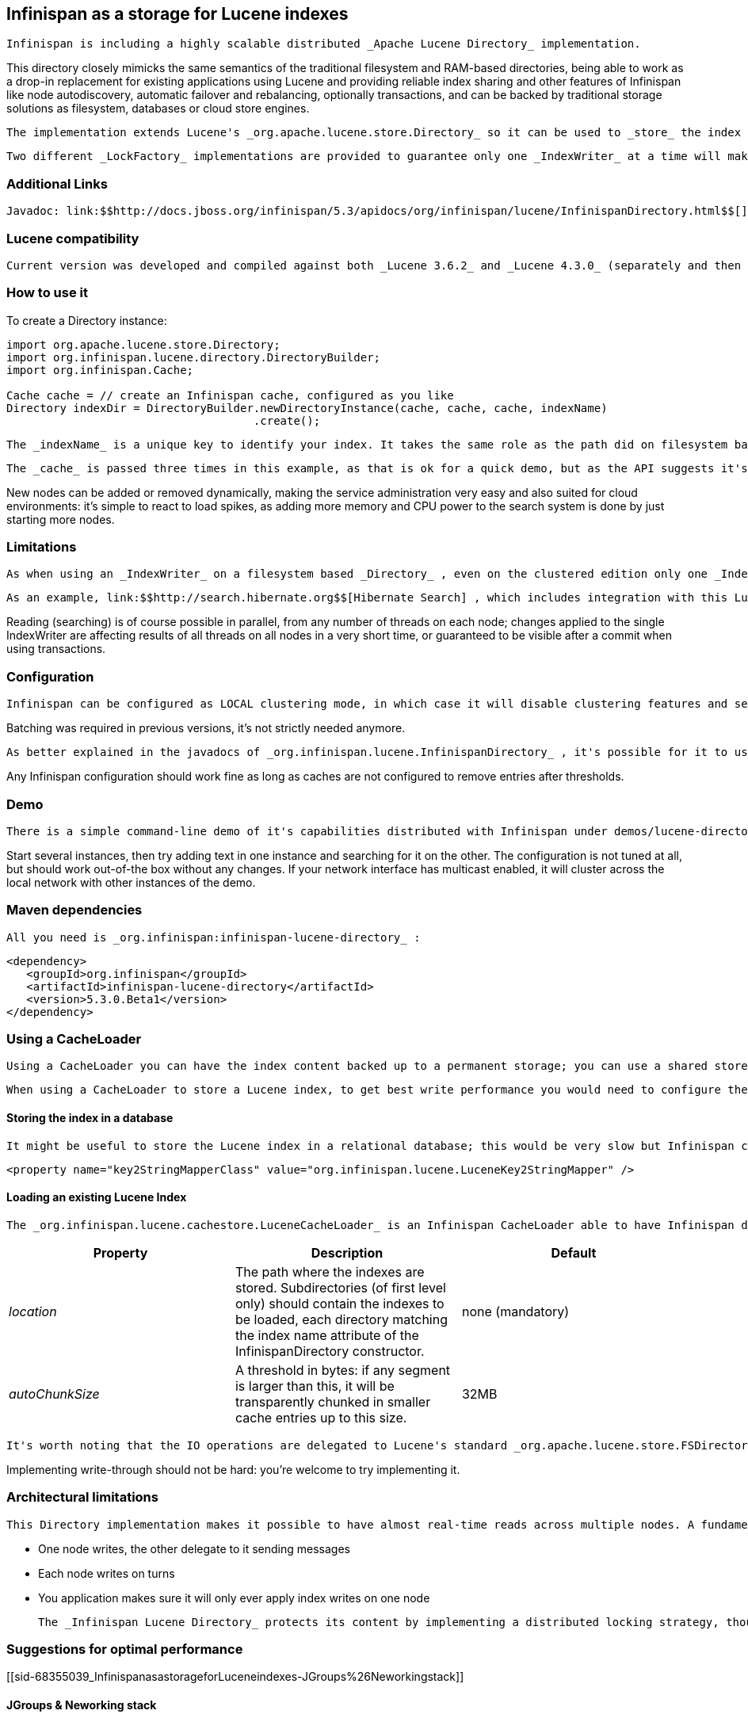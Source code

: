 [[sid-68355039]]

==  Infinispan as a storage for Lucene indexes

 Infinispan is including a highly scalable distributed _Apache Lucene Directory_ implementation. 

This directory closely mimicks the same semantics of the traditional filesystem and RAM-based directories, being able to work as a drop-in replacement for existing applications using Lucene and providing reliable index sharing and other features of Infinispan like node autodiscovery, automatic failover and rebalancing, optionally transactions, and can be backed by traditional storage solutions as filesystem, databases or cloud store engines.

 The implementation extends Lucene's _org.apache.lucene.store.Directory_ so it can be used to _store_ the index in a cluster-wide shared memory, making it easy to distribute the index. Compared to rsync-based replication this solution is suited for use cases in which your application makes frequent changes to the index and you need them to be quickly distributed to all nodes, having configurable consistency levels, synchronicity and guarantees, total elasticity and autodiscovery; also changes applied to the index can optionally participate in a JTA transaction; since version 5 supporting XA transactions with recovery. 

 Two different _LockFactory_ implementations are provided to guarantee only one _IndexWriter_ at a time will make changes to the index, again implementing the same semantics as when opening an index on a local filesystem. As with other Lucene Directories, you can override the _LockFactory_ if you prefer to use an alternative implementation. 

[[sid-68355039_InfinispanasastorageforLuceneindexes-AdditionalLinks]]


=== Additional Links

 Javadoc: link:$$http://docs.jboss.org/infinispan/5.3/apidocs/org/infinispan/lucene/InfinispanDirectory.html$$[] Issue tracker: link:$$https://jira.jboss.org/browse/ISPN/component/12312732$$[] Source code: link:$$http://www.jboss.org/infinispan/sourcecode.html$$[] 

[[sid-68355039_InfinispanasastorageforLuceneindexes-Lucenecompatibility]]


=== Lucene compatibility

 Current version was developed and compiled against both _Lucene 3.6.2_ and _Lucene 4.3.0_ (separately and then assembled in a single jar for your convenience as most code is shared). It is also regularly tested to work with Lucene versions from 3.0.x to 3.5.0, version 2.9.x, the older 2.4.1 and newer version 4.0, 4.1, 4.2. 

[[sid-68355039_InfinispanasastorageforLuceneindexes-Howtouseit]]


=== How to use it

To create a Directory instance:


----
import org.apache.lucene.store.Directory;
import org.infinispan.lucene.directory.DirectoryBuilder;
import org.infinispan.Cache;

Cache cache = // create an Infinispan cache, configured as you like
Directory indexDir = DirectoryBuilder.newDirectoryInstance(cache, cache, cache, indexName)
                                     .create();

----

 The _indexName_ is a unique key to identify your index. It takes the same role as the path did on filesystem based indexes: you can create several different indexes giving them different names. When you use the same _indexName_ in another instance connected to the same network (or instantiated on the same machine, useful for testing) they will join, form a cluster and share all content. Using a different _indexName_ allows you to store different indexes in the same set of Caches. 

 The _cache_ is passed three times in this example, as that is ok for a quick demo, but as the API suggests it's a good idea to tune each cache separately as they will be used in different ways. More details provided below. 

New nodes can be added or removed dynamically, making the service administration very easy and also suited for cloud environments: it's simple to react to load spikes, as adding more memory and CPU power to the search system is done by just starting more nodes.

[[sid-68355039_InfinispanasastorageforLuceneindexes-Limitations]]


=== Limitations

 As when using an _IndexWriter_ on a filesystem based _Directory_ , even on the clustered edition only one _IndexWriter_ can be opened across the whole cluster. 

 As an example, link:$$http://search.hibernate.org$$[Hibernate Search] , which includes integration with this Lucene Directory since version 3.3, sends index change requests across a JMS queue, or a _JGroups_ channel. Other valid approaches are to proxy the remote _IndexWriter_ or just design your application in such a way that only one node attempts to write it. 

Reading (searching) is of course possible in parallel, from any number of threads on each node; changes applied to the single IndexWriter are affecting results of all threads on all nodes in a very short time, or guaranteed to be visible after a commit when using transactions.

[[sid-68355039_InfinispanasastorageforLuceneindexes-Configuration]]


=== Configuration

 Infinispan can be configured as LOCAL clustering mode, in which case it will disable clustering features and serve as a cache for the index, or any clustering mode. A transaction manager is not mandatory, but when enabled the changes to the index can participate in transactions. 

Batching was required in previous versions, it's not strictly needed anymore.

 As better explained in the javadocs of _org.infinispan.lucene.InfinispanDirectory_ , it's possible for it to use more than a single cache, using specific configurations for different purposes. When using readlocks, make sure to not enable transactions on this cache. 

Any Infinispan configuration should work fine as long as caches are not configured to remove entries after thresholds.

[[sid-68355039_InfinispanasastorageforLuceneindexes-Demo]]


=== Demo

 There is a simple command-line demo of it's capabilities distributed with Infinispan under demos/lucene-directory; make sure you grab the _"Binaries, server and demos"_ package from link:$$http://www.jboss.org/infinispan/downloads$$[download page] , which contains all demos. 

Start several instances, then try adding text in one instance and searching for it on the other. The configuration is not tuned at all, but should work out-of-the box without any changes. If your network interface has multicast enabled, it will cluster across the local network with other instances of the demo.

[[sid-68355039_InfinispanasastorageforLuceneindexes-Mavendependencies]]


=== Maven dependencies

 All you need is _org.infinispan:infinispan-lucene-directory_ : 


----
<dependency>
   <groupId>org.infinispan</groupId>
   <artifactId>infinispan-lucene-directory</artifactId>
   <version>5.3.0.Beta1</version>
</dependency>

----

[[sid-68355039_InfinispanasastorageforLuceneindexes-UsingaCacheLoader]]


=== Using a CacheLoader

 Using a CacheLoader you can have the index content backed up to a permanent storage; you can use a shared store for all nodes or one per node, see <<sid-68355053>> for more details. 

 When using a CacheLoader to store a Lucene index, to get best write performance you would need to configure the CacheLoader with _async=true_ . 

[[sid-68355039_InfinispanasastorageforLuceneindexes-Storingtheindexinadatabase]]


==== Storing the index in a database

 It might be useful to store the Lucene index in a relational database; this would be very slow but Infinispan can act as a cache between the application and the JDBC interface, making this configuration useful in both clustered and non-clustered configurations. When storing indexes in a JDBC database, it's suggested to use the _JdbcStringBasedCacheStore_ , which will need this attribute: 


----

<property name="key2StringMapperClass" value="org.infinispan.lucene.LuceneKey2StringMapper" />

----

[[sid-68355039_InfinispanasastorageforLuceneindexes-LoadinganexistingLuceneIndex]]


==== Loading an existing Lucene Index

 The _org.infinispan.lucene.cachestore.LuceneCacheLoader_ is an Infinispan CacheLoader able to have Infinispan directly load data from an existing Lucene index into the grid. Currently this supports reading only. 

[options="header"]
|===============
|Property|Description|Default
| _location_ |The path where the indexes are stored. Subdirectories (of first level only) should contain the indexes to be loaded, each directory matching the index name attribute of the InfinispanDirectory constructor.|none (mandatory)
| _autoChunkSize_ |A threshold in bytes: if any segment is larger than this, it will be transparently chunked in smaller cache entries up to this size.|32MB

|===============


 It's worth noting that the IO operations are delegated to Lucene's standard _org.apache.lucene.store.FSDirectory_ , which will select an optimal approach for the running platform. 

Implementing write-through should not be hard: you're welcome to try implementing it.

[[sid-68355039_InfinispanasastorageforLuceneindexes-Architecturallimitations]]


=== Architectural limitations

 This Directory implementation makes it possible to have almost real-time reads across multiple nodes. A fundamental limitation of the Lucene design is that only a single IndexWriter is allowed to make changes on the index: a pessimistic lock is acquired by the writer; this is generally ok as a single IndexWriter _instance_ is very fast and accepts update requests from multiple threads. When sharing the Directory across Infinispan nodes the IndexWriter limitation is not lifted: since you can have only one instance, that reflects in your application as having to apply all changes on the same node. There are several strategies to write from multiple nodes on the same index: 


* One node writes, the other delegate to it sending messages


* Each node writes on turns


* You application makes sure it will only ever apply index writes on one node

 The _Infinispan Lucene Directory_ protects its content by implementing a distributed locking strategy, though this is designed as a last line of defense and is not to be considered an efficient mechanism to coordinate multiple writes: if you don't apply one of the above suggestions and get high write contention from multiple nodes you will likely get timeout exception. 

[[sid-68355039_InfinispanasastorageforLuceneindexes-Suggestionsforoptimalperformance]]


=== Suggestions for optimal performance

[[sid-68355039_InfinispanasastorageforLuceneindexes-JGroups%26Neworkingstack]]


==== JGroups &amp; Neworking stack

 JGroups manages all network IO and as such it is a critical component to tune for your specific environment. Make sure to read the link:$$http://jgroups.org/manual-3.x/html/index.html$$[JGroups reference documentation] , and play with the performance tests included in JGroups to make sure your network stack is setup appropriately. Don't forget to check also operating system level parameters, for example buffer sizes dedicated for networking. JGroups will log warning when it detects something wrong, but there is much more you can look into. 

[[sid-68355039_InfinispanasastorageforLuceneindexes-UsingaCacheStore]]


==== Using a CacheStore

 Currently all CacheStore implementations provided by Infinispan have a significant slowdown; we hope to resolve that soon but for the time being if you need high performance on writes with the Lucene Directory the best option is to disable any CacheStore; the second best option is to configure the CacheStore as _async_ . If you only need to load a Lucene index from read-only storage, see the above description for _org.infinispan.lucene.cachestore.LuceneCacheLoader_ . 

[[sid-68355039_InfinispanasastorageforLuceneindexes-ApplystandardLucenetuning]]


==== Apply standard Lucene tuning

 All known options of Lucene apply to the Infinispan Lucene Directory as well; of course the effect might be less significant in some cases, but you should definitely read the link:$$http://lucene.apache.org/core/index.html$$[Apache Lucene documentation] . 

[[sid-68355039_InfinispanasastorageforLuceneindexes-Disablebatchingandtransactions]]


==== Disable batching and transactions

Early versions required Infinispan to have batching or transactions enabled. This is no longer a requirement, and in fact disabling them should provide little improvement in performance.

[[sid-68355039_InfinispanasastorageforLuceneindexes-Settherightchunksize]]


==== Set the right chunk size

 The chunk size is an optional parameter to be passed to the Directory builder. While it's optional, its default is suited only for testing and small demos, while setting a larger size can have a dramatic effect on performance especially when running on multiple nodes. To correctly set this variable you need to estimate what the expected size of your segments is; generally this is trivial by looking at the file size of the index segments generated by your application when it's using the standard FSDirectory. You then have to consider: 


* The chunk size affects the size of internally created buffers, so you don't want an outrageously large array as you're going to waste precious JVM memory. Also consider that during index writing such arrays are frequently allocated.


* If a segment doesn't fit in the chunk size, it's going to be fragmented. When searching on a fragmented segment performance can't peak.

 Using the _org.apache.lucene.index.IndexWriterConfig_ you can tune your index writing to _approximately_ keep your segment size to a reasonable level, from there then tune the chunksize, after having defined the chunksize you might want to revisit your network configuration settings. 

[[sid-68355039_InfinispanasastorageforLuceneindexes-UsededicatedCacheinstances]]


==== Use dedicated Cache instances

 When constructing the Directory instance you have the option to specify different caches. The _metadataCache_ is going to be accessed frequently by all nodes and its content is very small, so it's best to use _$$REPL_SYNC$$_ . The _chunksCache_ contains the raw byte arrays of your index segments otherwise stored on filesystem, so - assuming your system is read-mostly - you might also want to use replication on this cache, but you have to consider if you have enough memory to store all the data replicated on all nodes; if not, you might be better off using _$$DIST_SYNC$$_ , optionally enabling L1. The _distLocksCache_ cache is similar to the _chunksCache_ , just that it doesn't need a CacheStore even if you want to persist the index. 

